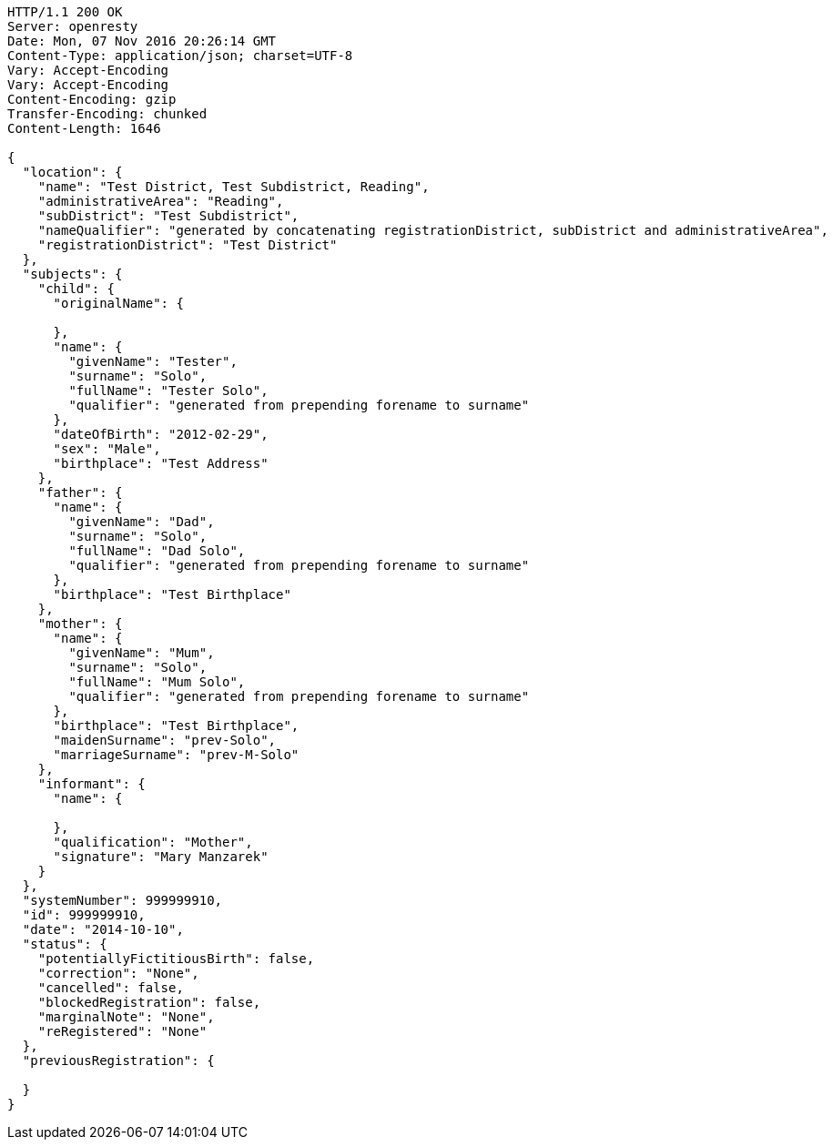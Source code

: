 [source,http,options="nowrap"]
----
HTTP/1.1 200 OK
Server: openresty
Date: Mon, 07 Nov 2016 20:26:14 GMT
Content-Type: application/json; charset=UTF-8
Vary: Accept-Encoding
Vary: Accept-Encoding
Content-Encoding: gzip
Transfer-Encoding: chunked
Content-Length: 1646

{
  "location": {
    "name": "Test District, Test Subdistrict, Reading",
    "administrativeArea": "Reading",
    "subDistrict": "Test Subdistrict",
    "nameQualifier": "generated by concatenating registrationDistrict, subDistrict and administrativeArea",
    "registrationDistrict": "Test District"
  },
  "subjects": {
    "child": {
      "originalName": {

      },
      "name": {
        "givenName": "Tester",
        "surname": "Solo",
        "fullName": "Tester Solo",
        "qualifier": "generated from prepending forename to surname"
      },
      "dateOfBirth": "2012-02-29",
      "sex": "Male",
      "birthplace": "Test Address"
    },
    "father": {
      "name": {
        "givenName": "Dad",
        "surname": "Solo",
        "fullName": "Dad Solo",
        "qualifier": "generated from prepending forename to surname"
      },
      "birthplace": "Test Birthplace"
    },
    "mother": {
      "name": {
        "givenName": "Mum",
        "surname": "Solo",
        "fullName": "Mum Solo",
        "qualifier": "generated from prepending forename to surname"
      },
      "birthplace": "Test Birthplace",
      "maidenSurname": "prev-Solo",
      "marriageSurname": "prev-M-Solo"
    },
    "informant": {
      "name": {

      },
      "qualification": "Mother",
      "signature": "Mary Manzarek"
    }
  },
  "systemNumber": 999999910,
  "id": 999999910,
  "date": "2014-10-10",
  "status": {
    "potentiallyFictitiousBirth": false,
    "correction": "None",
    "cancelled": false,
    "blockedRegistration": false,
    "marginalNote": "None",
    "reRegistered": "None"
  },
  "previousRegistration": {

  }
}
----
